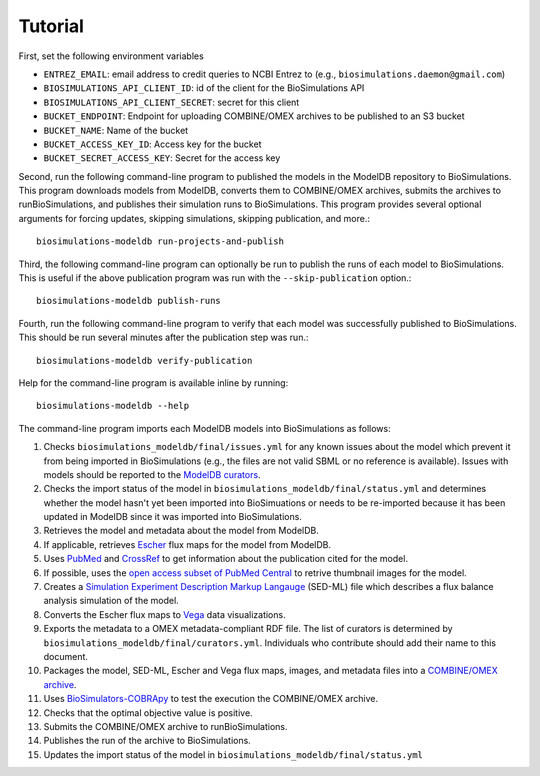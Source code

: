 Tutorial
========

First, set the following environment variables

* ``ENTREZ_EMAIL``: email address to credit queries to NCBI Entrez to (e.g., ``biosimulations.daemon@gmail.com``)
* ``BIOSIMULATIONS_API_CLIENT_ID``: id of the client for the BioSimulations API
* ``BIOSIMULATIONS_API_CLIENT_SECRET``: secret for this client
* ``BUCKET_ENDPOINT``: Endpoint for uploading COMBINE/OMEX archives to be published to an S3 bucket
* ``BUCKET_NAME``: Name of the bucket
* ``BUCKET_ACCESS_KEY_ID``: Access key for the bucket
* ``BUCKET_SECRET_ACCESS_KEY``: Secret for the access key

Second, run the following command-line program to published the models in the ModelDB repository to BioSimulations. This program downloads models from ModelDB, converts them to COMBINE/OMEX archives, submits the archives to runBioSimulations, and publishes their simulation runs to BioSimulations. This program provides several optional arguments for forcing updates, skipping simulations, skipping publication, and more.::

   biosimulations-modeldb run-projects-and-publish

Third, the following command-line program can optionally be run to publish the runs of each model to BioSimulations. This is useful if the above publication program was run with the ``--skip-publication`` option.::

   biosimulations-modeldb publish-runs

Fourth, run the following command-line program to verify that each model was successfully published to BioSimulations. This should be run several minutes after the publication step was run.::

   biosimulations-modeldb verify-publication

Help for the command-line program is available inline by running::

   biosimulations-modeldb --help

The command-line program imports each ModelDB models into BioSimulations as follows:

#. Checks ``biosimulations_modeldb/final/issues.yml`` for any known issues about the model which prevent it from being imported in BioSimulations (e.g., the files are not valid SBML or no reference is available). Issues with models should be reported to the `ModelDB curators <mailto:curator@modeldb.science>`_.
#. Checks the import status of the model in ``biosimulations_modeldb/final/status.yml`` and determines whether the model hasn't yet been imported into BioSimuations or needs to be re-imported because it has been updated in ModelDB since it was imported into BioSimulations.
#. Retrieves the model and metadata about the model from ModelDB.
#. If applicable, retrieves `Escher <https://escher.github.io/>`_ flux maps for the model from ModelDB.
#. Uses `PubMed <https://pubmed.ncbi.nlm.nih.gov/>`_ and `CrossRef <https://crossref.org/>`_ to get information about the publication cited for the model.
#. If possible, uses the `open access subset of PubMed Central <https://www.ncbi.nlm.nih.gov/pmc/tools/openftlist/>`_ to retrive thumbnail images for the model.
#. Creates a `Simulation Experiment Description Markup Langauge <http://sed-ml.org/>`_ (SED-ML) file which describes a flux balance analysis simulation of the model.
#. Converts the Escher flux maps to `Vega <https://vega.github.io/vega/>`_ data visualizations.
#. Exports the metadata to a OMEX metadata-compliant RDF file. The list of curators is determined by ``biosimulations_modeldb/final/curators.yml``. Individuals who contribute should add their name to this document.
#. Packages the model, SED-ML, Escher and Vega flux maps, images, and metadata files into a `COMBINE/OMEX archive <https://combinearchive.org/>`_.
#. Uses `BioSimulators-COBRApy <https://github.com/biosimulators/Biosimulators_COBRApy>`_ to test the execution the COMBINE/OMEX archive.
#. Checks that the optimal objective value is positive.
#. Submits the COMBINE/OMEX archive to runBioSimulations.
#. Publishes the run of the archive to BioSimulations. 
#. Updates the import status of the model in ``biosimulations_modeldb/final/status.yml``
